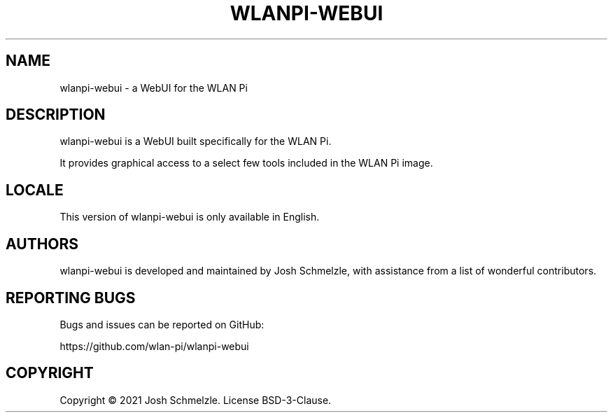 .\" Automatically generated by Pandoc 2.12
.\"
.TH "WLANPI-WEBUI" "1" "" "a WebUI for the WLAN Pi" ""
.hy
.SH NAME
.PP
wlanpi-webui - a WebUI for the WLAN Pi
.SH DESCRIPTION
.PP
wlanpi-webui is a WebUI built specifically for the WLAN Pi.
.PP
It provides graphical access to a select few tools included in the WLAN
Pi image.
.SH LOCALE
.PP
This version of wlanpi-webui is only available in English.
.SH AUTHORS
.PP
wlanpi-webui is developed and maintained by Josh Schmelzle, with
assistance from a list of wonderful contributors.
.SH REPORTING BUGS
.PP
Bugs and issues can be reported on GitHub:
.PP
https://github.com/wlan-pi/wlanpi-webui
.SH COPYRIGHT
.PP
Copyright \[co] 2021 Josh Schmelzle.
License BSD-3-Clause.
